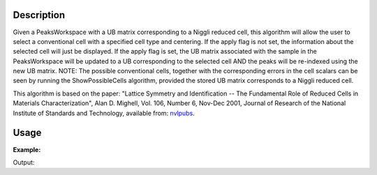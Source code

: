 .. algorithm::

.. summary::

.. alias::

.. properties::

Description
-----------

Given a PeaksWorkspace with a UB matrix corresponding to a Niggli
reduced cell, this algorithm will allow the user to select a
conventional cell with a specified cell type and centering. If the apply
flag is not set, the information about the selected cell will just be
displayed. If the apply flag is set, the UB matrix associated with the
sample in the PeaksWorkspace will be updated to a UB corresponding to
the selected cell AND the peaks will be re-indexed using the new UB
matrix. NOTE: The possible conventional cells, together with the
corresponding errors in the cell scalars can be seen by running the
ShowPossibleCells algorithm, provided the stored UB matrix corresponds
to a Niggli reduced cell.

This algorithm is based on the paper: "Lattice Symmetry and
Identification -- The Fundamental Role of Reduced Cells in Materials
Characterization", Alan D. Mighell, Vol. 106, Number 6, Nov-Dec 2001,
Journal of Research of the National Institute of Standards and
Technology, available from: `nvlpubs <nvlpubs.nist.gov/nistpubs/jres/106/6/j66mig.pdf>`_.

Usage
-----

**Example:**

.. testcode:: ExSelectCellOfType

   ws=LoadIsawPeaks("TOPAZ_3007.peaks")
   FindUBUsingFFT(ws,MinD=8.0,MaxD=13.0)
   print "Lattice before SelectCellOfType:"
   lattice = ws.sample().getOrientedLattice()
   print lattice.a(),lattice.b(),lattice.c(),lattice.alpha(),lattice.beta(),lattice.gamma()
   SelectCellOfType(PeaksWorkspace=ws, CellType='Monoclinic', Centering='C', Apply=True)
   print "\nLattice after SelectCellOfType:"
   lattice = ws.sample().getOrientedLattice()
   print lattice.a(),lattice.b(),lattice.c(),lattice.alpha(),lattice.beta(),lattice.gamma()


Output:

.. testoutput:: ExSelectCellOfType

   Lattice before SelectCellOfType:
   8.60581864273 11.935925461 11.9418127661 107.429088323 98.7529124665 98.9511934747

   Lattice after SelectCellOfType:
   14.1310511523 19.247332564 8.60581864273 89.8811706749 105.07133377 89.970386662

.. categories::

.. sourcelink::
